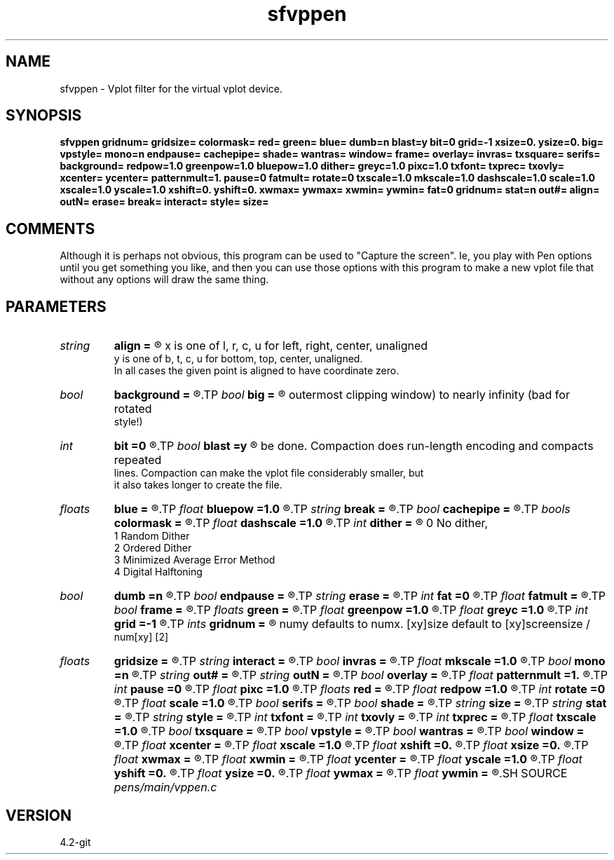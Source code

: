 .TH sfvppen 1  "APRIL 2023" Madagascar "Madagascar Manuals"
.SH NAME
sfvppen \- Vplot filter for the virtual vplot device.
.SH SYNOPSIS
.B sfvppen gridnum= gridsize= colormask= red= green= blue= dumb=n blast=y bit=0 grid=-1 xsize=0. ysize=0. big= vpstyle= mono=n endpause= cachepipe= shade= wantras= window= frame= overlay= invras= txsquare= serifs= background= redpow=1.0 greenpow=1.0 bluepow=1.0 dither= greyc=1.0 pixc=1.0 txfont= txprec= txovly= xcenter= ycenter= patternmult=1. pause=0 fatmult= rotate=0 txscale=1.0 mkscale=1.0 dashscale=1.0 scale=1.0 xscale=1.0 yscale=1.0 xshift=0. yshift=0. xwmax= ywmax= xwmin= ywmin= fat=0 gridnum= stat=n out#= align= outN= erase= break= interact= style= size=
.SH COMMENTS

Although it is perhaps not obvious, this program can be used to
"Capture the screen". Ie, you play with Pen options until you
get something you like, and then you can use those options with
this program to make a new vplot file that without any options
will draw the same thing.

.SH PARAMETERS
.PD 0
.TP
.I string 
.B align
.B =
.R  	aligns plot accoording to xy:
       x is one of l, r, c, u for left, right, center, unaligned
       y is one of b, t, c, u for bottom, top, center, unaligned.
       In all cases the given point is aligned to have coordinate zero.
.TP
.I bool   
.B background
.B =
.R  [y/n]
.TP
.I bool   
.B big
.B =
.R  [y/n]	if y, expand the size of the device's screen (and hence
       outermost clipping window) to nearly infinity (bad for rotated
       style!)
.TP
.I int    
.B bit
.B =0
.R  	if > 0,  then bit raster is used with bit the color
.TP
.I bool   
.B blast
.B =y
.R  [y/n]	if y, don't try to compact the output.  If n, compaction will
       be done.  Compaction does run-length encoding and compacts repeated
       lines.  Compaction can make the vplot file considerably smaller, but
       it also takes longer to create the file.
.TP
.I floats 
.B blue
.B =
.R  	 [4]
.TP
.I float  
.B bluepow
.B =1.0
.R  
.TP
.I string 
.B break
.B =
.R  
.TP
.I bool   
.B cachepipe
.B =
.R  [y/n]
.TP
.I bools  
.B colormask
.B =
.R  	 [5]
.TP
.I float  
.B dashscale
.B =1.0
.R  
.TP
.I int    
.B dither
.B =
.R  	dithering to improve raster display, see "man vplotraster"
                    0    No dither,
                    1    Random Dither
                    2    Ordered Dither
                    3    Minimized Average Error Method
                    4    Digital Halftoning
.TP
.I bool   
.B dumb
.B =n
.R  [y/n]	if y, causes output to only be vectors, erases, and color changes
.TP
.I bool   
.B endpause
.B =
.R  [y/n]
.TP
.I string 
.B erase
.B =
.R  
.TP
.I int    
.B fat
.B =0
.R  	base line fatness
.TP
.I float  
.B fatmult
.B =
.R  
.TP
.I bool   
.B frame
.B =
.R  [y/n]
.TP
.I floats 
.B green
.B =
.R  	 [4]
.TP
.I float  
.B greenpow
.B =1.0
.R  
.TP
.I float  
.B greyc
.B =1.0
.R  	"grey correction" modifies the grey scale used to display a raster to simulate the nonlinearity of displays, see "man vplotraster"
.TP
.I int    
.B grid
.B =-1
.R  	turns on drawing a grid, with the specified fatness
.TP
.I ints   
.B gridnum
.B =
.R  	grids the screen, each part has gridsize=xwidth,ywidth
      numy defaults to numx. [xy]size default to [xy]screensize /
      num[xy]  [2]
.TP
.I floats 
.B gridsize
.B =
.R  	 [2]
.TP
.I string 
.B interact
.B =
.R  
.TP
.I bool   
.B invras
.B =
.R  [y/n]
.TP
.I float  
.B mkscale
.B =1.0
.R  
.TP
.I bool   
.B mono
.B =n
.R  [y/n]	no color
.TP
.I string 
.B out#
.B =
.R  	redirect frame # to corresponding file
.TP
.I string 
.B outN
.B =
.R  
.TP
.I bool   
.B overlay
.B =
.R  [y/n]
.TP
.I float  
.B patternmult
.B =1.
.R  
.TP
.I int    
.B pause
.B =0
.R  
.TP
.I float  
.B pixc
.B =1.0
.R  	"pixel  correction" controls  alteration of the grey scale, see "man vplotraster".
.TP
.I floats 
.B red
.B =
.R  	 [4]
.TP
.I float  
.B redpow
.B =1.0
.R  
.TP
.I int    
.B rotate
.B =0
.R  
.TP
.I float  
.B scale
.B =1.0
.R  
.TP
.I bool   
.B serifs
.B =
.R  [y/n]
.TP
.I bool   
.B shade
.B =
.R  [y/n]
.TP
.I string 
.B size
.B =
.R  
.TP
.I string 
.B stat
.B =
.R  	if y, print plot statistics; if l, insert extra spaces
.TP
.I string 
.B style
.B =
.R  
.TP
.I int    
.B txfont
.B =
.R  
.TP
.I int    
.B txovly
.B =
.R  
.TP
.I int    
.B txprec
.B =
.R  
.TP
.I float  
.B txscale
.B =1.0
.R  
.TP
.I bool   
.B txsquare
.B =
.R  [y/n]
.TP
.I bool   
.B vpstyle
.B =
.R  [y/n]	if n, omit declaring absolute style in the output file
.TP
.I bool   
.B wantras
.B =
.R  [y/n]
.TP
.I bool   
.B window
.B =
.R  [y/n]
.TP
.I float  
.B xcenter
.B =
.R  
.TP
.I float  
.B xscale
.B =1.0
.R  
.TP
.I float  
.B xshift
.B =0.
.R  
.TP
.I float  
.B xsize
.B =0.
.R  
.TP
.I float  
.B xwmax
.B =
.R  
.TP
.I float  
.B xwmin
.B =
.R  
.TP
.I float  
.B ycenter
.B =
.R  
.TP
.I float  
.B yscale
.B =1.0
.R  
.TP
.I float  
.B yshift
.B =0.
.R  
.TP
.I float  
.B ysize
.B =0.
.R  	scale the vplot image to fit within a given size rectangle
.TP
.I float  
.B ywmax
.B =
.R  
.TP
.I float  
.B ywmin
.B =
.R  
.SH SOURCE
.I pens/main/vppen.c
.SH VERSION
4.2-git
